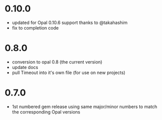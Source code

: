 * 0.10.0
- updated for Opal 0.10.6 support thanks to @takahashim
- fix to completion code
* 0.8.0
- conversion to opal 0.8 (the current version)
- update docs
- pull Timeout into it's own file (for use on new projects)
* 0.7.0
- 1st numbered gem release using same major/minor numbers to match the corresponding Opal versions
